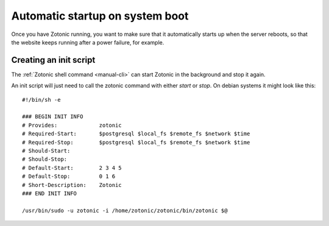 .. _manual-deployment-startup:

Automatic startup on system boot
================================

Once you have Zotonic running, you want to make sure that it
automatically starts up when the server reboots, so that the website
keeps running after a power failure, for example.


Creating an init script
-----------------------

The :ref:`Zotonic shell command <manual-cli>` can start Zotonic in the
background and stop it again.

.. highlight:: bash

An init script will just need to call the zotonic command with either
`start` or `stop`. On debian systems it might look like this::

  #!/bin/sh -e

  ### BEGIN INIT INFO
  # Provides:             zotonic
  # Required-Start:       $postgresql $local_fs $remote_fs $network $time
  # Required-Stop:        $postgresql $local_fs $remote_fs $network $time
  # Should-Start:         
  # Should-Stop:          
  # Default-Start:        2 3 4 5
  # Default-Stop:         0 1 6
  # Short-Description:    Zotonic
  ### END INIT INFO

  /usr/bin/sudo -u zotonic -i /home/zotonic/zotonic/bin/zotonic $@


